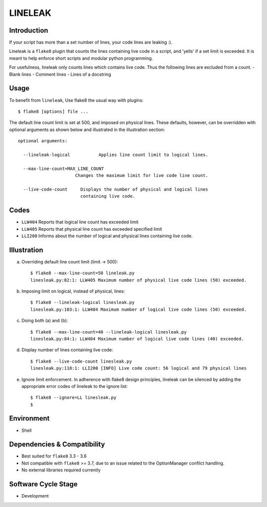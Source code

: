 LINELEAK
========

Introduction
------------

If your script has more than a set number of lines, your code lines are leaking :).

Lineleak is a ``flake8`` plugin that counts the lines containing live code in a script, and 'yells' if a set limit is exceeded.
It is meant to help enforce short scripts and modular python programming.

For usefulness, lineleak only counts lines which contains live code. Thus the following lines are excluded from a count.
- Blank lines
- Comment lines
- Lines of a docstring 


Usage 
-----
To benefit from ``lineleak``, Use flake8 the usual way with plugins::

    $ flake8 [options] file ... 

The default line count limit is set at 500, and imposed on physical lines. These defaults, however, can be overridden with optional arguments as shown below and illustrated in the illustration section::


    optional arguments:
    
      --lineleak-logical           Applies line count limit to logical lines.
  
      --max-line-count=MAX_LINE_COUNT
                          Changes the maximum limit for live code line count.
                          
      --live-code-count     Displays the number of physical and logical lines 
                            containing live code.
                        

Codes
-----
* ``LLW404`` Reports that logical line count has exceeded limit
* ``LLW405`` Reports that physical line count has exceeded specified limit
* ``LLI200`` Informs about the number of logical and physical lines containing live code.

Illustration
------------
a. Overriding default line count limit (limit -> 500)::

    $ flake8 --max-line-count=50 lineleak.py
    linesleak.py:82:1: LLW405 Maximum number of physical live code lines (50) exceeded.

b. Imposing limit on logical, instead of physical, lines::

    $ flake8 --lineleak-logical linesleak.py
    linesleak.py:103:1: LLW404 Maximum number of logical live code lines (50) exceeded.

c. Doing both (a) and (b)::

    $ flake8 --max-line-count=40 --lineleak-logical linesleak.py
    linesleak.py:84:1: LLW404 Maximum number of logical live code lines (40) exceeded.

d. Display number of lines containing live code::

    $ flake8 --live-code-count linesleak.py
    linesleak.py:118:1: LLI200 [INFO] Live code count: 56 logical and 79 physical lines

e. Ignore limit enforcement.
   In adherence with flake8 design principles, lineleak can be silenced by adding the
   appropriate error codes of lineleak to the ignore list::

    $ flake8 --ignore=LL linesleak.py
    $

Environment
-----------
* Shell

Dependencies & Compatibility
----------------------------
* Best suited for ``flake8`` 3.3 - 3.6
* Not compatible with ``flake8`` >= 3.7, due to an issue related to the OptionManager conflict handling.
* No external libraries required currently

Software Cycle Stage
--------------------
* Development
